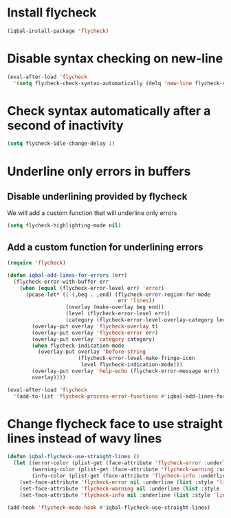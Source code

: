 * Install flycheck
  #+begin_src emacs-lisp
    (iqbal-install-package 'flycheck)
  #+end_src


* Disable syntax checking on new-line
  #+begin_src emacs-lisp
    (eval-after-load 'flycheck
      '(setq flycheck-check-syntax-automatically (delq 'new-line flycheck-check-syntax-automatically)))
  #+end_src


* Check syntax automatically after a second of inactivity
  #+begin_src emacs-lisp
    (setq flycheck-idle-change-delay 1)
  #+end_src


* Underline only errors in buffers
** Disable underlining provided by flycheck
   We will add a custom function that will underline only errors
   #+begin_src emacs-lisp
     (setq flycheck-highlighting-mode nil)
   #+end_src

** Add a custom function for underlining errors
   #+begin_src emacs-lisp
     (require 'flycheck)

     (defun iqbal-add-lines-for-errors (err)
       (flycheck-error-with-buffer err
         (when (equal (flycheck-error-level err) 'error)
           (pcase-let* ((`(,beg . ,end) (flycheck-error-region-for-mode
                                         err 'lines))
                        (overlay (make-overlay beg end))
                        (level (flycheck-error-level err))
                        (category (flycheck-error-level-overlay-category level)))
             (overlay-put overlay 'flycheck-overlay t)
             (overlay-put overlay 'flycheck-error err)
             (overlay-put overlay 'category category)
             (when flycheck-indication-mode
               (overlay-put overlay 'before-string
                            (flycheck-error-level-make-fringe-icon
                             level flycheck-indication-mode)))
             (overlay-put overlay 'help-echo (flycheck-error-message err))
             overlay))))

     (eval-after-load 'flycheck
       '(add-to-list 'flycheck-process-error-functions #'iqbal-add-lines-for-errors))
   #+end_src


* Change flycheck face to use straight lines instead of wavy lines
  #+begin_src emacs-lisp
    (defun iqbal-flycheck-use-straight-lines ()
      (let ((error-color (plist-get (face-attribute 'flycheck-error :underline) :color))
            (warning-color (plist-get (face-attribute 'flycheck-warning :underline) :color))
            (info-color (plist-get (face-attribute 'flycheck-info :underline) :color)))
        (set-face-attribute 'flycheck-error nil :underline (list :style 'line :color error-color))
        (set-face-attribute 'flycheck-warning nil :underline (list :style 'line :color warning-color))
        (set-face-attribute 'flycheck-info nil :underline (list :style 'line :color info-color))))

    (add-hook 'flycheck-mode-hook #'iqbal-flycheck-use-straight-lines)
  #+end_src
